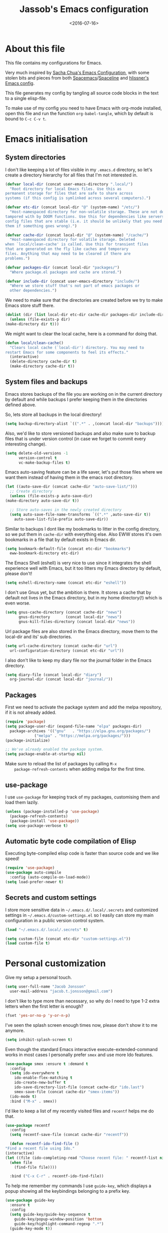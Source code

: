 #+TITLE: Jassob's Emacs configuration
#+DATE: <2016-07-16>

* About this file
  This file contains my configurations for Emacs.

  Very much inspired by [[http://pages.sachachua.com/.emacs.d/Sacha.html][Sacha Chua's Emacs Configuration]], with some
  stolen bits and pieces from both [[http://spacemacs.org][Spacemacs]]/[[https://github.com/TheBB/spaceline][Spaceline]] and [[https://github.com/hlissner/.emacs.d][hlissner's
  Emacs config]].

  This file generates my config by tangling all source code blocks in
  the text to a single elisp-file.

  To make use of my config you need to have Emacs with org-mode
  installed, open this file and run the function ~org-babel-tangle~,
  which by default is bound to =C-c C-v t=.

* Emacs initialisation
** System directories

   I don't like keeping a lot of files visible in my =.emacs.d=
   directory, so let's create a directory hierarchy for all files that
   I'm not interested in.

   #+begin_src emacs-lisp :tangle init.el
     (defvar local-dir (concat user-emacs-directory ".local/")
       "Root directory for local Emacs files. Use this as
     permanent storage for files that are safe to share across
     systems (if this config is symlinked across several computers).")

     (defvar etc-dir (concat local-dir "@" (system-name) "/etc/")
       "Host-namespaced directory for non-volatile storage. These are not deleted or
     tampored with by DOOM functions. Use this for dependencies like servers or
     config files that are stable (i.e. it should be unlikely that you need to delete
     them if something goes wrong).")

     (defvar cache-dir (concat local-dir "@" (system-name) "/cache/")
       "Host-namespaced directory for volatile storage. Deleted
     when `local/clean-cache' is called. Use this for transient files
     that are generated on the fly like caches and temporary
     files. Anything that may need to be cleared if there are
     problems.")

     (defvar packages-dir (concat local-dir "packages/")
       "Where package.el packages and cache are stored.")

     (defvar include-dir (concat user-emacs-directory "include/")
       "Where we store stuff that's not part of emacs packages or
       other dependencies.")

   #+end_src

   We need to make sure that the directories are created before we try
   to make Emacs store stuff there.

   #+begin_src emacs-lisp :tangle init.el
     (dolist (dir (list local-dir etc-dir cache-dir packages-dir include-dir))
       (unless (file-exists-p dir)
	 (make-directory dir t)))
   #+end_src

   We might want to clear the local cache, here is a command for doing
   that.

   #+begin_src emacs-lisp :tangle init.el
     (defun local/clean-cache()
       "Clears local cache (`local-dir') directory. You may need to
     restart Emacs for some components to feel its effects."
       (interactive)
       (delete-directory cache-dir t)
       (make-directory cache-dir t))
   #+end_src

** System files and backups

   Emacs stores backups of the file you are working on in the current
   directory by default and while backups I prefer keeping them in the
   directories defined above.

   So, lets store all backups in the local directory!

   #+begin_src emacs-lisp :tangle init.el
     (setq backup-directory-alist `((".*" . ,(concat local-dir "backups"))))
   #+end_src

   Also, we'd like to store versioned backups and also make sure to
   backup files that is under version control (in case we forget to
   commit every interesting change).

   #+begin_src emacs-lisp :tangle init.el
     (setq delete-old-versions -1
           version-control t
           vc-make-backup-files t)
   #+end_src

   Emacs auto-saving feature can be a life saver, let's put those
   files where we want them instead of having them in the emacs root
   directory.

   #+begin_src emacs-lisp :tangle init.el
     (let ((auto-save-dir (concat cache-dir "auto-save-list/")))
       ;; Create directory
       (unless (file-exists-p auto-save-dir)
	 (make-directory auto-save-dir t))

       ;; Store auto-saves in the newly created directory
       (setq auto-save-file-name-transforms `((".*" ,auto-save-dir t))
	     auto-save-list-file-prefix auto-save-dir))

   #+end_src

   Similar to backups I dont like my bookmarks to litter in the config
   directory, so we put them in =cache-dir= with everything else.
   Also EWW stores it's own bookmarks in a file that by default exists
   in Emacs dir.

   #+begin_src emacs-lisp :tangle init.el
     (setq bookmark-default-file (concat etc-dir "bookmarks")
	   eww-bookmark-directory etc-dir)
   #+end_src

   The Emacs Shell (eshell) is very nice to use since it integrates
   the shell experience well with Emacs, but it too litters my Emacs
   directory by default, please don't!

   #+begin_src emacs-lisp :tangle init.el
     (setq eshell-directory-name (concat etc-dir "eshell"))
   #+end_src

   I don't use Gnus yet, but the ambition is there. It stores a cache
   that by default not lives in the Emacs directory, but in my home
   directory(!) which is even worse.

   #+begin_src emacs-lisp :tangle init.el
     (setq gnus-cache-directory (concat cache-dir "news")
           gnus-directory       (concat local-dir "news")
           gnus-kill-files-directory (concat local-dir "news"))
   #+end_src

   Url package files are also stored in the Emacs directory, move them
   to the local-dir and its' sub directories.

   #+begin_src emacs-lisp :tangle init.el
     (setq url-cache-directory (concat cache-dir "url")
	   url-configuration-directory (concat etc-dir "url"))
   #+end_src

   I also don't like to keep my diary file nor the journal folder in
   the Emacs directory.

   #+begin_src emacs-lisp :tangle init.el
     (setq diary-file (concat local-dir "diary")
	   org-journal-dir (concat local-dir "journal/"))
   #+end_src

** Packages

    First we need to activate the package system and add the melpa
    repository, if it is not already added.

    #+begin_src emacs-lisp :tangle init.el
      (require 'package)
      (setq package-user-dir (expand-file-name "elpa" packages-dir)
	    package-archives '(("gnu"   . "https://elpa.gnu.org/packages/")
			       ("melpa" . "https://melpa.org/packages/")))
      (package-initialize)

      ;; We've already enabled the package system.
      (setq package-enable-at-startup nil)
    #+end_src

    Make sure to reload the list of packages by calling =M-x
    package-refresh-contents= when adding melpa for the first time.

** use-package

   I use =use-package= for keeping track of my packages, customising them
   and load them lazily.

   #+begin_src emacs-lisp :tangle init.el
     (unless (package-installed-p 'use-package)
       (package-refresh-contents)
       (package-install 'use-package))
     (setq use-package-verbose t)
   #+end_src

** Automatic byte code compilation of Elisp

   Executing byte-compiled elisp code is faster than source code and
   we like speed!

   #+begin_src emacs-lisp :tangle init.el
     (require 'use-package)
     (use-package auto-compile
       :config (auto-compile-on-load-mode))
     (setq load-prefer-newer t)
   #+end_src

** Secrets and custom settings

   I store more sensitive data in =~/.emacs.d/.local/.secrets= and customized
   settings in =~/.emacs.d/custom-settings.el= so I easily can store my
   main configuration in a public version control system.

   #+begin_src emacs-lisp :tangle init.el
     (load "~/.emacs.d/.local/.secrets" t)

     (setq custom-file (concat etc-dir "custom-settings.el"))
     (load custom-file t)
   #+end_src

* Personal customization

  Give my setup a personal touch.

   #+begin_src emacs-lisp :tangle init.el
     (setq user-full-name "Jacob Jonsson"
       user-mail-address "jacob.t.jonsson@gmail.com")
   #+end_src

   I don't like to type more than necessary, so why do I need to type
   1-2 extra letters when the first letter is enough?

   #+begin_src emacs-lisp :tangle init.el
     (fset 'yes-or-no-p 'y-or-n-p)
   #+end_src

   I've seen the splash screen enough times now, please don't show it
   to me anymore.

   #+begin_src emacs-lisp :tangle init.el
     (setq inhibit-splash-screen t)
   #+end_src

   Even though the standard Emacs interactive
   execute-extended-command works in most cases I personally prefer
   =smex= and use more Ido features.

   #+begin_src emacs-lisp :tangle init.el
     (use-package smex :ensure t :demand t
       :config
       (setq ido-everywhere t
	     ido-enable-flex-matching t
	     ido-create-new-buffer t
	     ido-save-directory-list-file (concat cache-dir "ido.last")
	     smex-save-file (concat cache-dir "smex-items"))
       (ido-mode t)
       :bind ("M-x" . smex))
   #+end_src

   I'd like to keep a list of my recently visited files and =recentf=
   helps me do that.

   #+begin_src emacs-lisp :tangle init.el
     (use-package recentf
       :config
       (setq recentf-save-file (concat cache-dir "recentf"))

       (defun recentf-ido-find-file ()
	 "Find a recent file using Ido."
	 (interactive)
	 (let ((file (ido-completing-read "Choose recent file: " recentf-list nil t)))
	   (when file
	     (find-file file))))

       :bind ("C-x C-r" . recentf-ido-find-file))
   #+end_src

   To help me remember my commands I use =guide-key=, which displays a
   popup showing all the keybindings belonging to a prefix key.

   #+begin_src emacs-lisp :tangle init.el
     (use-package guide-key
       :ensure t
       :config
       (setq guide-key/guide-key-sequence t
	     guide-key/popup-window-position 'bottom
	     guide-key/highlight-command-regexp ".*")
       (guide-key-mode t))
   #+end_src

* General configuration
** Undo tree mode

   I find Emacs default undo behaviour rather intuitive (of course a
   redo is just an undo of your last undo!), but I like being able to
   visualise the timeline of my file. Enters =undo-tree-mode=!

    #+begin_src emacs-lisp :tangle init.el
      (use-package undo-tree
	:ensure t
	:diminish undo-tree-mode
	:config
	(global-undo-tree-mode)
	(setq undo-tree-visualizer-timestamps t)
	(setq undo-tree-visualizer-diff t))
    #+end_src

** UTF8

   We would like Emacs to prefer UTF8 when reading ambiguous bit
   strings.

   #+begin_src emacs-lisp :tangle init.el
     (prefer-coding-system 'utf-8)
     (when (display-graphic-p)
       (setq x-select-request-type '(UTF8_STRING COMPOUND_TEXT TEXT STRING)))
   #+end_src

* Editor
** Cursors

   When one has gotten used to multiple cursors it is hard to live
   without. Luckily there exists an aptly named package that solves
   this use case.

   #+begin_src emacs-lisp :tangle init.el
     (use-package multiple-cursors :ensure t
       :bind (("C-S-c C-S-c" . mc/edit-lines)
	      ("C->" . mc/mark-next-like-this)     ;; C-> for the next word
	      ("C-<" . mc/mark-previous-like-this) ;; C-< for the previous
	      ("C-c C->" . mc/mark-all-like-this)) ;; C-c C-> for all words
       :config
       (setq-default 'mc/list-file (concat cache-dir ".mc-lists.el")))
   #+end_src

** Visual appearance

   It is great that you can start out learning Emacs like a normal
   person, using the mouse and navigating through the menu and tool
   bar. However, on a smaller screen I find it a waste of screen
   space (especially since I don't use the mouse myself).

   #+begin_src emacs-lisp :tangle init.el
     (tool-bar-mode -1)
     (menu-bar-mode -1)
     (scroll-bar-mode -1)
   #+end_src

   I used to use =theme-changer= to change theme depending on whether
   the sun was up or not, but I don't do that anymore. Location
   information can however still be interesting.

   #+begin_src emacs-lisp :tangle init.el
     (defvar calendar-location-name "Gothenburg, SE")
     (defvar calendar-latitude 57.71)
     (defvar calendar-longitude 11.97)

     (unless (package-installed-p 'color-theme-sanityinc-tomorrow)
       (package-install 'color-theme-sanityinc-tomorrow))

     (load-theme 'sanityinc-tomorrow-night t)
   #+end_src

   I've found the spaceline-all-the-icons mode-line theme. It is a
   reasonably customizable mode-line theme for spaceline (spacemacs'
   mode-line).

   #+begin_src emacs-lisp :tangle init.el
     (use-package spaceline :demand t :ensure t
       :config
       (use-package spaceline-all-the-icons :after spaceline :demand t :ensure t
	 :config
	 (spaceline-all-the-icons--setup-git-ahead)
	 (setq spaceline-all-the-icons-flycheck-alternate t
	       spaceline-all-the-icons-separator-type 'none)
	 (spaceline-all-the-icons-theme)))
   #+end_src

** Move to beginning of line

   [[http://emacsredux.com/blog/2013/05/22/smarter-navigation-to-the-beginning-of-a-line][Source]]

   The default behaviour of calling =C-a= is to jump directly to the
   beginning of the line, although we probably would like to go to
   the beginning of the text on the line (and skip all the
   indentation whitespace).

   #+begin_src emacs-lisp :tangle init.el
     (defun my/smarter-move-beginning-of-line (arg)
       "Move point back to indentation of beginning of line.

        Move point to the first non-whitespace character on this line.
        If point is already there, move to the beginning of the line.
        Effectively toggle between the first non-whitespace character and
        the beginning of the line.

        If ARG is not nil or 1, move forward ARG - 1 lines first.  If
        point reaches the beginning or end of the buffer, stop there."
        (interactive "^p")
        (setq arg (or arg 1))

        ;; Move lines first
        (when (/= arg 1)
          (let ((line-move-visual nil))
            (forward-line (1- arg))))

        (let ((orig-point (point)))
          (back-to-indentation)
          (when (= orig-point (point))
            (move-beginning-of-line 1))))

     ;; remap C-a to smarter-move-beginning-of-line
     (global-set-key [remap move-beginning-of-line]
                     'my/smarter-move-beginning-of-line)
   #+end_src

** TODO Version control
   
   I mostly use [[https://git-scm.com/][Git]] to handle my version control and while it
   certainly got somewhat of a steep learning curve and a few rough
   edges here and there I mostly find it intuitive.

   To help me manage my Git repositories I use the fantastic package
   =magit=, which is a Git frontend to Emacs and one of the few Git
   frontends I really like.

   #+begin_src emacs-lisp :tangle init.el
     (use-package magit :ensure t :defer t)
   #+end_src

   =Git-gutter+= is a package that shows a line's status (added,
   modifid or deleted) in a file that is version controlled by Git.

   #+begin_src emacs-lisp :tangle init.el
     (use-package git-gutter+ :ensure t :defer t
       :bind (:map git-gutter+-mode-map
		   ;; Navigate on hunks
		   ("C-x n"   . git-gutter+-next-hunk)
		   ("C-x p"   . git-gutter+-previous-hunk)
		   ;; Act on hunks
		   ("C-x v =" . git-gutter+-show-hunk)
		   ("C-x r"   . git-gutter+-revert-hunks)
		   ("C-x t"   . git-gutter+-stage-hunks)
		   ("C-x c"   . git-gutter+-commit)
		   ("C-x C"   . git-gutter+-stage-and-commit)
		   ("C-x C-y" . git-gutter+-stage-and-commit-whole-buffer)
		   ("C-x U"   . git-gutter+-unstage-whole-buffer)))
   #+end_src

** Project management
   I use projectile to ease the task of keeping track of files in
   multiple projects and it also ties in well with my mode-line
   config.

   #+begin_src emacs-lisp :tangle init.el
     (use-package projectile :ensure t :demand t
       :config
       (setq projectile-cache-file (concat cache-dir "projectile.cache")
	     projectile-known-projects-file (concat etc-dir "projectile-bookmarks.el")))
   #+end_src

* Writing
** TODO Latex
** TODO Pandoc
* Org

  [[http://orgmode.org][Org mode]] is the mode I use to organize my studies, my projects and
  my life in general.

  Set some initialization options regarding time tracking.

  #+begin_src emacs-lisp :tangle init.el
  (use-package org :ensure t
      :init
      (setq org-expiry-inactive-timestamps t
            org-clock-idle-time nil
            org-log-done 'time
            org-clock-continuously nil
            org-clock-persist t
            org-clock-in-switch-to-state "STARTED"
            org-clock-in-resume nil
            org-show-notification-handler 'message
            org-clock-report-include-clocking-task t)
      :config
      (setq org-clock-persist-file (concat cache-dir "org-clock-save.el"))
      (org-clock-persistence-insinuate))
  #+end_src

  Put all org logs into a drawer.

  #+begin_src emacs-lisp :tangle init.el
    (setq org-log-into-drawer "LOGBOOK"
          org-clock-into-drawer t)
  #+end_src

** My files
   :PROPERTIES:
   :CUSTOM_ID: org-files
   :END:

   This is the structure of org files that I want to have and try to
   maintain.

   #<<org-files>>

   | organizer.org | Main org file, used for org-capture and tasks etc |
   | personal.org  | Habits, personal tasks, etc                       |
   | people.org    | People-related tasks                              |
   | journal.org   | Journal entries                                   |
   | studies.org   | Chalmers-related tasks                            |
   | archive.org   | Archived subtrees                                 |
   | reading.org   | Org file for book notes                           |
   | calendar.org  | An org file with ambition to sync via org-gcal    |

** Modules

   There are a lot of modules that extend the core functionality of
   Org mode. This is the modules I personally use and find useful.

   #+begin_src emacs-lisp :tangle init.el
     (with-eval-after-load 'org
       (setq org-modules '(org-bbdb
			   org-bibtex
			   org-ctags
			   org-docview
			   org-eww
			   org-gnus
			   org-habit
			   org-info
			   org-irc
			   org-protocol
			   org-rmail
			   org-w3m))

       (org-load-modules-maybe t)

       ;; Export formats
       (setq org-export-backends '(org latex icalendar html ascii)))
   #+end_src

** Keyboard shortcuts

   Some global Org keybindings to set up easy capturing and
   retrieving links and so on.

   #+begin_src emacs-lisp :tangle init.el
     (bind-key "C-c r"     'org-capture)
     (bind-key "C-c a"     'org-agenda)
     (bind-key "C-c l"     'org-store-link)
     (bind-key "C-c L"     'org-insert-link-global)
     (bind-key "C-c O"     'org-open-at-point-global)
     (bind-key "<f9> <f9>" 'org-agenda-list)
     (bind-key "<f9> <f8>" (lambda () (interactive) (org-capture nil "r")))
   #+end_src

   Stacking killed content with =append-next-kill= is more useful
   than being able to copy a region in a table.

   #+begin_src emacs-lisp :tangle init.el
     (bind-key "C-M-w"    'append-next-kill                             org-mode-map)
     (bind-key "C-TAB"    'org-cycle                                    org-mode-map)
     (bind-key "C-c v"    'org-show-todo-tree                           org-mode-map)
     (bind-key "C-c C-r"  'org-refile                                   org-mode-map)
     (bind-key "C-c R"    'org-reveal                                   org-mode-map)
     (bind-key "C-c o"    'my/org-follow-entry-link                     org-mode-map)
     (bind-key "C-c d"    'my/org-move-line-to-destination              org-mode-map)
     (bind-key "C-c f"    'my/org-file-blog-index-entries               org-mode-map)
     (bind-key "C-c t s"  'my/split-sentence-and-capitalize             org-mode-map)
     (bind-key "C-c t -"  'my/split-sentence-delete-word-and-capitalize org-mode-map)
     (bind-key "C-c t d"  'my/delete-word-and-capitalize                org-mode-map)
   #+end_src

   Sometimes it could be good to be able to create links between
   tasks, if they for instance depend on each other. These functions
   enable me link tasks and to quickly jump between linked tasks.

   #+begin_src emacs-lisp :tangle init.el
     (defun my/org-follow-entry-link ()
       "Follow the defined link for this entry."
       (interactive)
       (if (org-entry-get (point) "LINK")
           (org-open-link-from-string (org-entry-get (point) "LINK"))
         (org-open-at-point)))

     (defun my/org-link-projects (location)
       "Add link properties between the current subtree and the one specified by LOCATION."
       (interactive
        (list (let ((org-refile-use-cache nil))
          (org-refile-get-location "Location"))))
       (let ((link1 (org-store-link nil)) link2)
         (save-window-excursion
           (org-refile 4 nil location)
           (setq link2 (org-store-link nil))
           (org-set-property "LINK" link1))
         (org-set-property "LINK" link2)))
   #+end_src

   To be able to clock in easily is more interesting than the diary.

   #+begin_src emacs-lisp :tangle init.el
     (bind-key "i" 'org-agenda-clock-in org-agenda-mode-map)
   #+end_src

   Killing and yanking subtrees.

   #+begin_src emacs-lisp :tangle init.el
     (bind-key "C-c k" 'org-cut-subtree org-mode-map)
     (setq org-yank-adjusted-subtrees t)
   #+end_src

*** Speed commands

    Speed commands are simple one-letter commands that are run on
    agenda entries. Used for instance to easily clock in or out on a
    the task at point.

    #+begin_src emacs-lisp :tangle init.el
      (defun my/org-use-speed-commands-for-headings-and-lists ()
      "Activate speed commands on list items too."
      (or (and (looking-at org-outline-regexp) (looking-back "^\**"))
          (save-excursion (and (looking-at (org-item-re)) (looking-back "^[ \t]*")))))

      (setq org-use-speed-commands 'my/org-use-speed-commands-for-headings-and-lists)

      (add-to-list 'org-speed-commands-user '("x" org-todo "DONE"))
      (add-to-list 'org-speed-commands-user '("y" org-todo-yesterday "DONE"))
      (add-to-list 'org-speed-commands-user '("!" my/org-clock-in-and-track))
      (add-to-list 'org-speed-commands-user '("s" call-interactively 'org-schedule))
      (add-to-list 'org-speed-commands-user '("d" my/org-move-line-to-destination))
      (add-to-list 'org-speed-commands-user '("i" call-interactively 'org-clock-in))
      (add-to-list 'org-speed-commands-user '("o" call-interactively 'org-clock-out))
      (add-to-list 'org-speed-commands-user '("$" call-interactively 'org-archive-subtree))
      (bind-key "!" 'my/org-clock-in-and-track org-agenda-mode-map)
    #+end_src

** Tasks and notes

   I store my org files in "~/.emacs.d/personal/" which is a symlink
   to a directory in my Dropbox folder, so I can update it on
   multiple devices (possibly also org-mobile?).

   #+begin_src emacs-lisp :tangle init.el
     (setq org-directory (concat user-emacs-directory "personal"))
     (setq org-default-notes-file (concat org-directory "/organizer.org"))
   #+end_src

*** Todo states

    To keep track of my notes and tasks I add some states that my
    notes and tasks could be in. For instance in my reading file,
    items could be READ, READING or WANT-TO-READ. The letters inside
    the parantheses defines keyboard shortcuts that can be used for
    selecting the state of the item. The special characters ~@~ and
    ~!~ defines how logging should be performed. Changing the state
    of an item to a state with a ~@~ prompts you for a note and ~!~
    tells org that it should automatically log timestamp of the state
    change.

    #+begin_src emacs-lisp :tangle init.el
      (setq org-todo-keywords
        '((sequence "IDEAS(i)" "TODO(t)" "URGENT(u@)"
                    "IN-PROGRESS(p@!)" "WAITING(w@!)"
                    "|" "DONE(d@!)" "CANCELLED(c@!)")
          (sequence "WANT-TO-READ()" "READING(@!)" "|" "READ(@!)")))
    #+end_src

*** Tag tasks

    Many GTD-apps organize the tasks into projects and contexts, this
    is of course doable inside =Org mode= as well.

    #+begin_src emacs-lisp :tangle init.el
      (setq org-tag-alist '(("@work" . ?w)
                            ("@study" . ?s)
                            ("@coding" . ?c)
                            ("@reading" . ?r)
                            ("@home" . ?h)))
    #+end_src

    I'll probably add some more when I have used this for a while.

*** Efforts

    Tasks in =Org mode= can be assigned an effort, so I can now how
    much I'll likely have to invest in a task. This is to help me
    prioritize what tasks that should be done.

    I think that this should make the efforts filterable, so that I
    can find short tasks to complete.

    #+begin_src emacs-lisp :tangle init.el
      (add-to-list 'org-global-properties
        '("Effort_ALL". "0:05 0:15 0:30 1:00 2:00 3:00 4:00"))
    #+end_src

*** Estimating tasks

    From "Add an effort estimate on the fly when clocking in" on the [[http://orgmode.org/worg/org-hacks.html][Org Hacks]] page:

    #+begin_src emacs-lisp :tangle init.el
      (add-hook 'org-clock-in-prepare-hook
                'my/org-mode-ask-effort)

      (defun my/org-mode-ask-effort ()
        "Ask for an effort estimate when clocking in."
        (unless (org-entry-get (point) "Effort")
          (let ((effort
                  (completing-read
                    "Effort: "
                    (org-entry-get-multivalued-property (point) "Effort"))))
            (unless (equal effort "")
              (org-set-property "Effort" effort)))))
    #+end_src

*** Habits

    org-habits is a module for =Org mode= that can be used for tasks
    that should be repeated on a regular basis. As such it is great
    to track consistency and create new habits.

    We want to show all habits, not just the ones for today.

    #+begin_src emacs-lisp :tangle init.el
      (setq org-habit-show-habits-only-for-today nil)
    #+end_src emacs-lisp

*** Task dependencies

    If tasks depend on each other, make sure that their dependencies
    are enforced by =Org mode= and that this is clear when I show tasks.

    #+begin_src emacs-lisp :tangle init.el
      (setq org-enforce-todo-dependencies t
            org-track-ordered-properties-with-tag t
            org-agenda-dim-blocked-tasks t)
    #+end_src

** Templates
*** Structure templates

    You can easily insert blocks in =Org mode= by typing ~<~ followed
    by a letter in ~org-structure-template-alist~ and then pressing the TAB key.

    So lets customize this alist a bit.

    #+begin_src emacs-lisp :tangle init.el
     (setq org-structure-template-alist
           '(("s" "#+begin_src ?\n\n#+end_src" "<src lang=\"?\">\n\n</src>")
             ("e" "#+begin_example\n?\n#+end_example" "<example>\n?\n</example>")
             ("q" "#+begin_quote\n?\n#+end_quote" "<quote>\n?\n</quote>")
             ("v" "#+BEGIN_VERSE\n?\n#+END_VERSE" "<verse>\n?\n</verse>")
             ("c" "#+BEGIN_COMMENT\n?\n#+END_COMMENT")
             ("p" "#+BEGIN_PRACTICE\n?\n#+END_PRACTICE")
             ("l" "#+begin_src emacs-lisp\n?\n#+end_src" "<src lang=\"emacs-lisp\">\n?\n</src>")
             ("L" "#+latex: " "<literal style=\"latex\">?</literal>")
             ("h" "#+begin_html\n?\n#+end_html" "<literal style=\"html\">\n?\n</literal>")
             ("H" "#+html: " "<literal style=\"html\">?</literal>")
             ("a" "#+begin_ascii\n?\n#+end_ascii")
             ("A" "#+ascii: ")
             ("i" "#+index: ?" "#+index: ?")
             ("I" "#+include %file ?" "<include file=%file markup=\"?\">")))
    #+end_src

*** Org Capture templates

   I want to start using =org-capture= to quickly add tasks and
   notes and organize them in my life.

   #+begin_src emacs-lisp :tangle init.el
     (defun my/org-contacts-template-email (&optional return-value)
      "Try to return the contact email for a template.
       If not found return RETURN-VALUE or something that would ask the user."
      (or (cadr (if (gnus-alive-p)
                    (gnus-with-article-headers
                      (mail-extract-address-components
                       (or (mail-fetch-field "Reply-To") (mail-fetch-field "From") "")))))
          return-value
          (concat "%^{" org-contacts-email-property "}p")))


    (defvar my/org-basic-task-template "* TODO %^{Task}
      :PROPERTIES:
      :Effort: %^{effort|1:00|0:05|0:15|0:30|2:00|4:00}
      :END:
      Captured %<%Y-%m-%d %H:%M>
      %?

      %i
      " "Basic task data")
    (setq org-capture-templates
          `(("t" "Tasks" entry
             (file+headline "~/personal/organizer.org" "Inbox")
             ,my/org-basic-task-template)
            ("T" "Quick task" entry
             (file+headline "~/personal/organizer.org" "Inbox")
             "* TODO %^{Task}\nSCHEDULED: %t\n"
             :immediate-finish t)
            ("i" "Interrupting task" entry
             (file+headline "~/personal/organizer.org" "Inbox")
             "* STARTED %^{Task}"
             :clock-in :clock-resume)
            ("E" "Energy" table-line
             (file+headline "~/personal/organizer.org" "Track energy")
             "| %U | %^{Energy 5-awesome 3-fuzzy 1-zzz} | %^{Note} |"
             :immediate-finish t
             )
            ("p" "People task" entry
             (file+headline "~/personal/people.org" "Tasks")
             ,my/org-basic-task-template)
            ("j" "Journal entry" plain
             (file+datetree "~/personal/journal.org")
             "%K - %a\n%i\n%?\n"
             :unnarrowed t)
            ("J" "Journal entry with date" plain
             (file+datetree+prompt "~/personal/journal.org")
             "%K - %a\n%i\n%?\n"
             :unnarrowed t)
            ("s" "Journal entry with date, scheduled" entry
             (file+datetree+prompt "~/personal/journal.org")
             "* \n%K - %a\n%t\t%i\n%?\n"
             :unnarrowed t)
            ("c" "Protocol Link" entry (file+headline ,org-default-notes-file "Inbox")
             "* [[%:link][%:description]] \n\n#+BEGIN_QUOTE\n%i\n#+END_QUOTE\n\n%?\n\nCaptured: %U")
            ("dp" "Done - People" entry
             (file+headline "~/personal/people.org" "Tasks")
             "* DONE %^{Task}\nSCHEDULED: %^t\n%?")
            ("dt" "Done - Task" entry
             (file+headline "~/personal/organizer.org" "Inbox")
             "* DONE %^{Task}\nSCHEDULED: %^t\n%?")
            ("q" "Quick note" item
             (file+headline "~/personal/organizer.org" "Quick notes"))
            ("B" "Book" entry
             (file+datetree "~/personal/books.org" "Inbox")
             "* %^{Title}  %^g
             %i
             ,*Author(s):* %^{Author} \\\\
             ,*ISBN:* %^{ISBN}

             %?

             ,*Review on:* %^t \\
             %a
             %U"
           :clock-in :clock-resume)
           ("C" "Contact" entry (file "~/personal/contacts.org")
            "* %(org-contacts-template-name)
            :PROPERTIES:
            :EMAIL: %(my/org-contacts-template-email)
            :END:")
           ("n" "Daily note" table-line (file+olp "~/personal/organizer.org" "Inbox")
            "| %u | %^{Note} |"
            :immediate-finish t)
           ("r" "Notes" entry
            (file+datetree "~/personal/organizer.org")
            "* %?\n\n%i\n%U\n"
            )))
     (bind-key "C-M-r" 'org-capture)
   #+end_src

** Org agenda
*** Basic configuration

    I like to show ordinary txt files as =Org mode= files.

    #+begin_src emacs-lisp :tangle init.el
      (add-to-list 'auto-mode-alist '("\\.txt$" . org-mode))
    #+end_src

    This is the org files in which I keep agenda items and todos.

    #+begin_src emacs-lisp :tangle init.el
      (setq org-agenda-files
        (delq nil
              (mapcar (lambda (x) (and (file-exists-p x) x))
                '("~/.emacs.d/personal/organizer.org"
                  "~/.emacs.d/personal/personal.org"
                  "~/.emacs.d/personal/people.org"
                  "~/.emacs.d/personal/studies.org"))))
    #+end_src

    We want the agenda to show us a time grid and the log entries. We
    also want the agenda to hide finished items, even if they are
    scheduled.

    #+begin_src emacs-lisp :tangle init.el
      (setq org-agenda-tags-column -100
            org-agenda-sticky nil
            org-agenda-inhibit-startup t
            org-agenda-use-tag-inheritance t
            org-agenda-show-log t
            org-agenda-skip-scheduled-if-done t
            org-agenda-skip-deadline-if-done t
            org-agenda-skip-deadline-prewarning-if-scheduled nil
            org-agenda-time-grid
            '((daily today require-timed)
             "----------------"
             (800 1000 1200 1400 1600 1800 2000))
             org-columns-default-format "%14SCHEDULED %Effort{:} %1PRIORITY %TODO %50ITEM %TAGS")
    #+end_src
*** TODO Fix so that entries completed @ 01 is counted as yesterday.
* Coding
** TODO Common settings for programming languages

   There are some common things I want to use for all every
   programming language I code in. For instance I would like error
   checking and auto-completion when it exists and line indicators
   that shows if a line is modified, added or removed.

   #+begin_src emacs-lisp :tangle init.el
     (define-minor-mode common-code-mode
       "A minor mode for enabling common minor modes and other
       features for programming modes."
       :lighter " Code"
       :keymap (make-sparse-keymap)

       (if (>= emacs-major-version 26)
	   (setq display-line-numbers t)
	 (progn
	   (add-hook 'common-code-mode-hook 'linum-mode)
	   (add-hook 'common-code-mode-hook
		     (lambda () (linum-relative-on))))))

     (add-hook 'common-code-mode-hook 'flycheck-mode)
     (add-hook 'common-code-mode-hook 'company-mode)
     (add-hook 'common-code-mode-hook 'git-gutter+-mode)
     (add-hook 'common-code-mode-hook 'hs-minor-mode)
     (add-hook 'common-code-mode-hook 'rainbow-delimiters-mode)
     (add-hook 'common-code-mode-hook 'auto-revert-mode)
     (add-hook 'common-code-mode-hook 'smartparens-mode)
   #+end_src

   I want trailing white space to be removed automatically before saving.

   #+begin_src emacs-lisp :tangle init.el
     (add-hook 'common-code-mode-hook
	       (lambda () (add-hook 'before-save-hook
				    #'delete-trailing-whitespace)))
   #+end_src

   I want Emacs Lisp to use my fancy new minor mode.

   #+begin_src emacs-lisp :tangle init.el
     (add-hook 'emacs-lisp-mode-hook 'common-code-mode)
   #+end_src

   Install the needed packages in case they don't exists.

   #+begin_src emacs-lisp :tangle init.el
     ;; Syntax and error checker
     (use-package flycheck :ensure t :defer t)

     ;; Auto completion
     (use-package company :ensure t :defer t)

     ;; Rainbow delimiters
     (use-package rainbow-delimiters :ensure t :defer t)

     ;; Relative line numbering
     (use-package linum-relative :ensure t :commands (linum-relative-on))

     ;; Parens handling
     (use-package smartparens :ensure t :commands smartparens-mode
       :init
       (require 'smartparens-config))
   #+end_src

** TODO Java
** DONE Haskell
   CLOSED: [2017-07-15 lör 23:23]

   Structuring haskell files as documented modules is good practice,
   although I don't remember doing it by myself so let us add functions
   that do this automatically in new files.

   #+begin_src emacs-lisp :tangle init.el
     (defun haskell-auto-insert-module-template ()
       "Insert a module template for the newly created buffer."
       (interactive)
       (when (and (= (point-min)
                     (point-max))
                  (buffer-file-name))
          (insert "-- | "
                  "\n"
                  "module ")
         (let ((name (haskell-guess-module-name)))
           (if (string= name "")
               (progn (insert "Main")
                      (shm-evaporate (- (point) 5)
                                     (point)))
             (insert name)))
         (insert " where"
                 "\n"
                 "\n")
         (goto-char (point-min))
         (forward-char 4)
         (god-mode)))
   #+end_src

   Undefined is a long and complicated word to type correctly and I
   write it a lot when coding Haskell so here is a shortcut for it.

   #+begin_src emacs-lisp :tangle init.el
     (defun haskell-insert-undefined ()
       "Insert undefined."
       (interactive)
       (insert "undefined"))

   #+end_src

   Next stop is to actually install and configure the modes and packages.

   #+begin_src emacs-lisp :tangle init.el
     (use-package haskell-mode
       :mode "\\.hs$"
       :mode ("\\.ghci$ . ghci-script-mode")
       :mode ("\\.cabal$ . haskell-cabal-mode")
       :interpreter (("runghc" . haskell-mode)
		     ("runhaskell" . haskell-mode))
       :bind
       (:map haskell-mode-map
	     ("C-`"     . haskell-interactive-bring)
	     ("C-c C-t" . haskell-process-do-type)
	     ("C-c c"   . haskell-process-cabal)
	     ("C-c C-c" . haskell-process-cabal-build)
	     ("C-c C-u" . haskell-insert-undefined)
	     ("C-c C-a" . haskell-insert-doc)
	     ("M-."     . haskell-mode-find-def)
	     ("C-M-."   . haskell-mode-find-uses))
       :config
       (add-hook 'haskell-mode-hook 'common-code-mode)
       (add-hook 'haskell-mode-hook 'interactive-haskell-mode)
       (add-hook 'haskell-mode-hook 'haskell-auto-insert-module-template))

     (use-package company-ghc :defer t
       :config
       (add-to-list 'company-backends 'company-ghc)
       (setq company-ghc-show-info 'oneline)
       (if (executable-find "ghc-mod")
	   (add-hook 'haskell-mode-hook #'ghc-comp-init)
	 (warn "haskell-mode: couldn't find ghc-mod")))

     (use-package dante :diminish t :defer t
       :config
       (when (executable-find "cabal")
	 (add-hook 'haskell-mode-hook 'dante-mode)
	 (add-hook 'haskell-mode-hook 'interactive-haskell-mode)
	 (warn "haskell-mode: couldn't find cabal"))
       (add-hook 'dante-mode-hook
		 (lambda () (flycheck-add-next-checker 'haskell-dante
							'(warning . haskell-hlint)))))
   #+end_src

** TODO Python

   When programming in Python I want the same tooling as I have when
   programming Haskell. To help me in that quest I use =anaconda=

   #+begin_src emacs-lisp :tangle init.el
     (use-package python-mode :commands python-mode
       :init
       (setq python-environment-directory cache-dir
	     python-indent-guess-indent-offset-verbose nil
	     python-shell-interpreter "python")
       (add-hook 'python-mode-hook 'common-code-mode)
       (add-hook 'python-mode-hook 'anaconda-mode)

       :config
       (when (executable-find "ipython")
	 (setq python-shell-interpreter "ipython"
	       python-shell-interpreter-args "-i --simple-prompt --no-color-info"
	       python-shell-prompt-regexp "In \\[[0-9]+\\]: "
	       python-shell-prompt-block-regexp "\\.\\.\\.\\.: "
	       python-shell-prompt-output-regexp "Out\\[[0-9]+\\]: "
	       python-shell-completion-setup-code
	       "from IPython.core.completerlib import module_completion"
	       python-shell-completion-string-code
	       "';'.join(get_ipython().Completer.all_completions('''%s'''))\n"))

       (require 'smartparens)
       (sp-with-modes 'python-mode
		      (sp-local-pair "'" nil
		       :unless
		       '(sp-point-before-word-p sp-point-after-word-p
						sp-point-before-same-p))))

     (use-package anaconda-mode :ensure t :defer t
       :init
       (add-hook 'anaconda-home-hook #'anaconda-eldoc-mode))

     (use-package company-anaconda
       :bind (:map python-mode-map
		   ("M-." . anaconda-mode-find-definitions)
		   ("C-M-." . anaconda-mode-find-references)
		   ("C-c p d" . anaconda-mode-find-definitions)
		   ("C-c p r" . anaconda-mode-find-references)
		   ("C-c p a" . anaconda-mode-find-assignments)
		   ("C-c p f" . anaconda-mode-find-file)
		   ("C-c p h" . anaconda-mode-show-doc)))

     (use-package pip-requirements
       :mode ("/requirements.txt$" . pip-requirements-mode))
   #+end_src

** C# 

   During my internship at Ascom I coded a lot of C# and .NET which of
   course made me use Visual Studio which is, considering that it is
   an IDE, not that frustrating. I missed my keybindings and all
   custom stuff that I can use on Emacs so I went out looking for
   packages that enabled the same kind of tooling that I found helpful
   in VS. I found [[http://www.omnisharp.net/][OmniSharp]] to be the package I was looking for and
   together with [[https://github.com/josteink/csharp-mode][csharp-mode]] they provide everything I need to code C#
   in Emacs, even though I still need to use VS to run tests and build.

   #+begin_src emacs-lisp :tangle init.el
     (use-package csharp-mode :defer t
       :mode "\\.cs'"
       :config
       (add-hook 'csharp-mode-hook 'omnisharp-mode))

     (use-package omnisharp :defer t
       :config
       (setq-default omnisharp-server-executable-path (concat include-dir "omnisharp/OmniSharp.exe"))
       :bind (("M-." . omnisharp-find-implementations)
              ("C-M-." . omnisharp-find-usages)))
   #+end_src

* Communication
